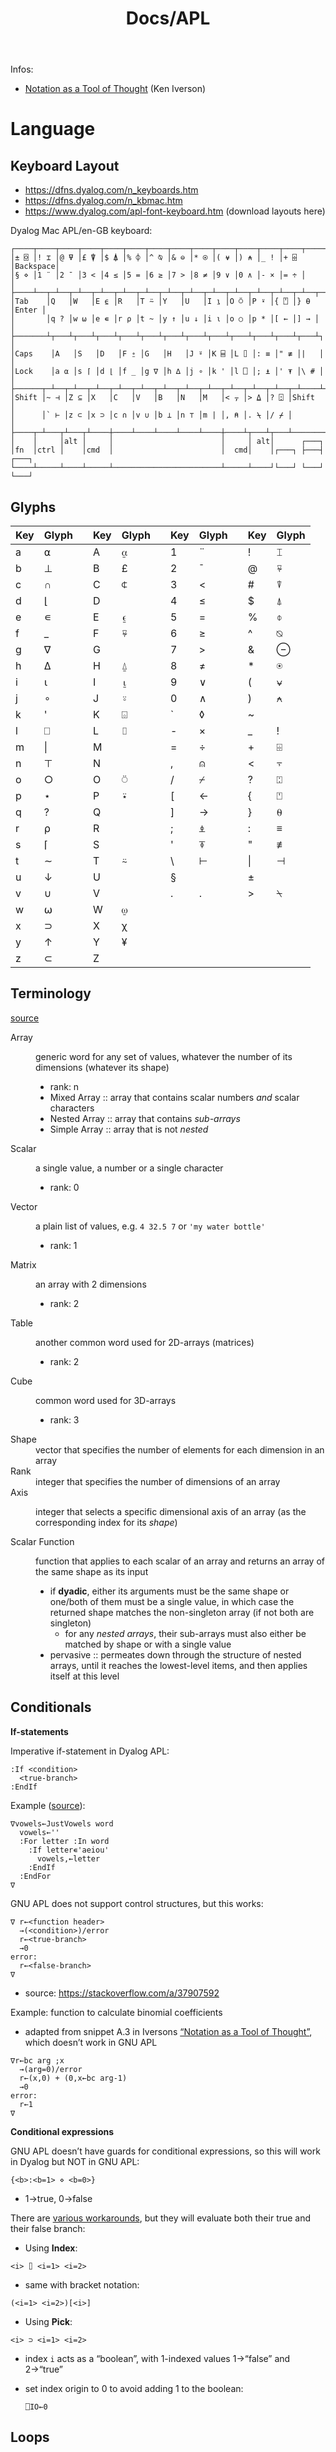 #+title: Docs/APL

Infos:
- [[https://www.jsoftware.com/papers/tot.htm][Notation as a Tool of Thought]] (Ken Iverson)

* Language
** Keyboard Layout
- https://dfns.dyalog.com/n_keyboards.htm
- https://dfns.dyalog.com/n_kbmac.htm
- https://www.dyalog.com/apl-font-keyboard.htm (download layouts here)

Dyalog Mac APL/en-GB keyboard:
: ┌────┬────┬────┬────┬────┬────┬────┬────┬────┬────┬────┬────┬────┬─────────┐
: │± ⌺ │! ⌶ │@ ⍫ │£ ⍒ │$ ⍋ │% ⌽ │^ ⍉ │& ⊖ │* ⍟ │( ⍱ │) ⍲ │_ ! │+ ⌹ │Backspace│
: │§ ⋄ │1 ¨ │2 ¯ │3 < │4 ≤ │5 = │6 ≥ │7 > │8 ≠ │9 ∨ │0 ∧ │- × │= ÷ │         │
: ├────┴──┬─┴──┬─┴──┬─┴──┬─┴──┬─┴──┬─┴──┬─┴──┬─┴──┬─┴──┬─┴──┬─┴──┬─┴──┬──────┤
: │Tab    │Q   │W   │E ⍷ │R   │T ⍨ │Y   │U   │I ⍸ │O ⍥ │P ⍣ │{ ⍞ │} ⍬ │Enter │
: │       │q ? │w ⍵ │e ∊ │r ⍴ │t ~ │y ↑ │u ↓ │i ⍳ │o ○ │p * │[ ← │] → │      │
: ├───────┴┬───┴┬───┴┬───┴┬───┴┬───┴┬───┴┬───┴┬───┴┬───┴┬───┴┬───┴┬───┴┐     │
: │Caps    │A   │S   │D   │F ⍛ │G   │H   │J ⍤ │K ⌸ │L ⌷ │: ≡ │" ≢ │|   │     │
: │Lock    │a ⍺ │s ⌈ │d ⌊ │f _ │g ∇ │h ∆ │j ∘ │k ' │l ⎕ │; ⍎ │' ⍕ │\ # │     │
: ├──────┬─┴──┬─┴──┬─┴──┬─┴──┬─┴──┬─┴──┬─┴──┬─┴──┬─┴──┬─┴──┬─┴──┬─┴────┴─────┤
: │Shift │~ ⊣ │Z ⊆ │X   │C   │V   │B   │N   │M   │< ⍪ │> ⍙ │? ⍠ │Shift       │
: │      │` ⊢ │z ⊂ │x ⊃ │c ∩ │v ∪ │b ⊥ │n ⊤ │m | │, ⍝ │. ⍀ │/ ⌿ │            │
: ├────┬─┴───┬┴───┬┴────┼────┴────┴────┴────┴────┼────┴┬───┴┬───┴────────────┘
: │    │     │alt │     │                        │     │ alt│      ┌───┐
: │fn  │ctrl │    │cmd  │                        │  cmd│    │┌───┐ ├───┤ ┌───┐
: └────┴─────┴────┴─────┴────────────────────────┴─────┴────┘└───┘ └───┘ └───┘

** Glyphs
:PROPERTIES:
:TABLE_EXPORT_FILE: ./apl-keys.csv
:TABLE_EXPORT_FORMAT: orgtbl-to-csv
:END:
| Key | Glyph |   | Key | Glyph |   | Key | Glyph |   | Key | Glyph |
|-----+-------+---+-----+-------+---+-----+-------+---+-----+-------|
| a   | ⍺     |   | A   | ⍶     |   | 1   | ¨     |   | !   | ⌶     |
| b   | ⊥     |   | B   | £     |   | 2   | ¯      |   | @   | ⍫     |
| c   | ∩     |   | C   | ⍧     |   | 3   | <     |   | #   | ⍒     |
| d   | ⌊      |   | D   |       |   | 4   | ≤     |   | $   | ⍋     |
| e   | ∊     |   | E   | ⍷     |   | 5   | =     |   | %   | ⌽     |
| f   | _     |   | F   | ⍫     |   | 6   | ≥     |   | ^   | ⍉     |
| g   | ∇     |   | G   |       |   | 7   | >     |   | &   | ⊖     |
| h   | ∆     |   | H   | ⍙     |   | 8   | ≠     |   | *   | ⍟     |
| i   | ⍳      |   | I   | ⍸     |   | 9   | ∨     |   | (   | ⍱     |
| j   | ∘     |   | J   | ⍤     |   | 0   | ∧     |   | )   | ⍲     |
| k   | '     |   | K   | ⌺     |   | `   | ◊     |   | ~   |       |
| l   | ⎕     |   | L   | ⌷     |   | -   | ×     |   | _   | !     |
| m   | \vert     |   | M   |       |   | =   | ÷     |   | +   | ⌹     |
| n   | ⊤     |   | N   |       |   | ,   | ⍝     |   | <   | ⍪     |
| o   | ○     |   | O   | ⍥     |   | /   | ⌿     |   | ?   | ⍠     |
| p   | ⋆     |   | P   | ⍣     |   | [   | ←     |   | {   | ⍞     |
| q   | ?     |   | Q   |       |   | ]   | →     |   | }   | ⍬     |
| r   | ⍴     |   | R   |       |   | ;   | ⍎     |   | :   | ≡     |
| s   | ⌈      |   | S   |       |   | '   | ⍕     |   | "   | ≢     |
| t   | ∼     |   | T   | ⍨     |   | \   | ⊢     |   | \vert   | ⊣     |
| u   | ↓     |   | U   |       |   | §   |       |   | ±   |       |
| v   | ∪     |   | V   |       |   | .   | .     |   | >   | ⍀     |
| w   | ⍵     |   | W   | ⍹     |   |     |       |   |     |       |
| x   | ⊃     |   | X   | χ     |   |     |       |   |     |       |
| y   | ↑     |   | Y   | ¥     |   |     |       |   |     |       |
| z   | ⊂     |   | Z   |       |   |     |       |   |     |       |

** Terminology
[[https://mastering.dyalog.com/Introduction.html#conventions][source]]

- Array :: generic word for any set of values, whatever the number of its
  dimensions (whatever its shape)
  - rank: n
  - Mixed Array :: array that contains scalar numbers /and/ scalar characters
  - Nested Array :: array that contains /sub-arrays/
  - Simple Array :: array that is not /nested/
- Scalar :: a single value, a number or a single character
  - rank: 0
- Vector :: a plain list of values, e.g. ~4 32.5 7~ or ~'my water bottle'~
  - rank: 1
- Matrix :: an array with 2 dimensions
  - rank: 2
- Table :: another common word used for 2D-arrays (matrices)
  - rank: 2
- Cube :: common word used for 3D-arrays
  - rank: 3

- Shape :: vector that specifies the number of elements for each dimension
  in an array
- Rank :: integer that specifies the number of dimensions of an array
- Axis :: integer that selects a specific dimensional axis of an array
  (as the corresponding index for its /shape/)

- Scalar Function :: function that applies to each scalar of an array and
  returns an array of the same shape as its input
  - if *dyadic*, either its arguments must be the same shape or one/both of
    them must be a single value, in which case the returned shape matches
    the non-singleton array (if not both are singleton)
    - for any /nested arrays/, their sub-arrays must also either be matched by
      shape or with a single value
  - pervasive :: permeates down through the structure of nested arrays,
    until it reaches the lowest-level items, and then applies itself at this
    level

** Conditionals

*If-statements*

Imperative if-statement in Dyalog APL:
: :If <condition>
:   <true-branch>
: :EndIf

Example ([[https://youtu.be/myoK22rq1jk?t=1026][source]]):
#+begin_src gnu-apl
∇vowels←JustVowels word
  vowels←''
  :For letter :In word
    :If letter∊'aeiou'
      vowels,←letter
    :EndIf
  :EndFor
∇
#+end_src

GNU APL does not support control structures, but this works:
: ∇ r←<function header>
:   →(<condition>)/error
:   r←<true-branch>
:   →0
: error:
:   r←<false-branch>
: ∇
- source: [[https://stackoverflow.com/a/37907592]]

Example: function to calculate binomial coefficients
- adapted from snippet A.3 in Iversons [[https://www.jsoftware.com/papers/tot.htm][“Notation as a Tool of Thought”]],
  which doesn’t work in GNU APL
#+begin_src gnu-apl
∇r←bc arg ;x
  →(arg=0)/error
  r←(x,0) + (0,x←bc arg-1)
  →0
error:
  r←1
∇
#+end_src

*Conditional expressions*

GNU APL doesn’t have guards for conditional expressions, so this will work
in Dyalog but NOT in GNU APL:
: {<b>:<b=1> ⋄ <b=0>}
- 1→true, 0→false

There are [[https://stackoverflow.com/questions/15752895/conditional-function-in-apl][various workarounds]], but they will evaluate both their true and
their false branch:
- Using *Index*:
: <i> ⌷ <i=1> <i=2>
- same with bracket notation:
: (<i=1> <i=2>)[<i>]
- Using *Pick*:
: <i> ⊃ <i=1> <i=2>
- index ~i~ acts as a “boolean”, with 1-indexed values 1→“false” and 2→“true”
- set index origin to 0 to avoid adding 1 to the boolean:
  : ⎕IO←0

** Loops

Imperative for-each loop in Dyalog APL:
: :For <name> :In <v>
:   <body>
: :EndFor

Example ([[https://youtu.be/myoK22rq1jk?t=821][source]]):
#+begin_src gnu-apl
∇t←Count array;element
  t←0
  :For element :In array
    t+←1
  :EndFor
∇
#+end_src

Count with a recursive approach (only in Dyalog):
#+begin_src gnu-apl
{⍺←0 ⋄ 0=⍴⍵:⍺ ⋄ (⍺+1)∇1↓⍵}
#+end_src

Count with higher-order function:
#+begin_src gnu-apl
{+/⍵=⍵}

⍝ even simplier:
{≢⍵}
{⍴⍵}
#+end_src

Count as a derived function (only in Dyalog):
#+begin_src gnu-apl
(+/=⍨)
#+end_src

** Definitions

To define a variable:
: <name> ← <x>
- values can be assigned to multiple variables in one expression, e.g.:
  : (g h j) ← 30 51 49
  - the parentheses can be left out, but this is highly discouraged

Variable names are case-sensitive and must not start with a digit.

The following letters are allowed for variable names:
#+begin_src text
0123456789
ABCDEFGHIJKLMNOPQRSTUVWXYZ_
abcdefghijklmnopqrstuvwxyz
ÀÁÂÃÄÅÆÇÈÉÊËÌÍÎÏÐÑÒÓÔÕÖØÙÚÛÜÝẞ
àáâãäåæçèéêëìíîïðñòóôõöøùúûüþ
∆⍙
#+end_src


Redefinition is not allowed! Erase the definition first:
: )ERASE <name>

*Direct function* (like a lambda)

Embedded in another expression:
: … { <body> } …
As an ad-hoc definition:
: <fn-name> ← { <body> }

~body~ may contain the following parameters:
- ~⍺~ for /left-hand/ argument
- ~⍵~ for /right-hand/ argument

*Explicit function definition*

: ∇<result-name> ← <?l-arg> <fn-name> <?r-arg> <? ;local-vars ;…>
:  <body>
:  …
: ∇

** Data Structures
*** Array

Sequence of zero or more items.

Arrays can be multi-dimensional, Dyalog APL supports up to 15 dimensions.
- ~<n m …>⍴<a>~ constructs a multi-dimensional array along axes ~n~, ~m~, …

**** Shape & Rank

- ~⍴<a>~ gets the /shape/ (axis-length for each dimension) of an array
- ~≢⍴<a>~ gets the /rank/ (number of dimensions) of an array
  - scalars have a rank of 0
  - note: ~1⍴42~ is an 1D-array (one item), while ~42~ is a scalar, or
    0D-array!

**** Index

Arrays/vectors are *1-indexed* by default.
- set index origin to 0 to avoid adding 1 to the boolean:
  : ⎕IO←0
  - ~⎕IO~ to see the current index origin

Get item(s) from /n/-dimensional array in the shape specified by /n/ indices:
: <arr>[i1;i2;…in]
Each index can be a vector of indices, selecting multiple parts from each
axis of the array:
: <arr>[i1 j1 …; … ;in jn …]
Selections can be independent of one specific row/column/… intersection by
specifying multiple vectors of length /n/:
: <arr>[(i1 … in)(j1 … jn)…]

Indices can repeat to get the same item multiple times
- instead of listing indices directly, they can be enumerated with ~⍳~

Get item(s) from /n/-dimensional array by /k ≤ n/ indices:
: <i1 i2 … ik> ⌷ <arr>
Equivalently:
: <(i1 i2 … ik)> ⌷ <arr>
- when not specifying all /n/ axes, /k/-dimensional sub-arrays are returned
  Each index can be a vector of indices, selecting multiple parts from
  each axis of the array:
: <(i1 j1 …) (i2 j2 …) … (ik jk …)> ⌷ <arr>
- *Note:* must specify at least two axes

Examples:
- ~xs[1 5 6;1 3]~ selects rows 1, 5 and 6 with columns 1 and 3 each
  - ~(1 5 6)(1 3)⌷xs~ is equivalent
- ~xs[3;]~ selects all cols from row 3, ~xs[;]~ returns the whole array


Set items at index/indices in array to the same number of values or a
single scalar:
: <arr>[i j k…] ← xi xj xk…
: <arr>[i j k…] ← x
- *Note:* the replacement array must have exactly the same shape as the
  array of indices it replaces

An index can be of any shape and the result will always match the shape of
the index, as if each item of the index had been replaced by the item it
designates.

**** Axis

*Axis Operator*

The square-bracket notation to select the axis on a function behaves
like an operator which produces a derived function, which is why it is
often called the /axis operator/.

*Dyadic scalar functions* normally apply to each scalar of its arguments,
but they can also be applied to a specific ~axis~ of an array. The axis of
the higher-dimensioned array gets selected, while the other argument
must be an array of the same length as that axis:
: <L> <f>[axis] <R>
- e.g. for a 3x2 matrix, ~mat×[1]2 3 4~ multiplies the first row by 2, the
  second by 3 and the third by 4, while ~mat×[2]5 6~ multiplies the first
  column by 5 and the second by 6

Some *dyadic non-scalar functions* and some *operators* can also be applied
to a given axis and may reduce (e.g. ~/~) or expand (e.g. ~,)~ the array
along that axis.

*** Character

A single character is a scalar (0-dimensional), a string of characters is a
character vector. Multiple strings are represented by a nested array.

To enter an apostrophe ~'~, it must be doubled, e.g.:
: 'It''s raining, isn''t it?'

Unicode characters of multiple bytes count as single characters.

#+begin_src gnu-apl
      ≢⍴'a'
0
      ≢⍴'ab'
1

      ≢'🙋'
1
      ≢'镕'
1
#+end_src

*** Number

*Scientific notation*

Positive exponent:
: <n>e<exp>
Negative exponent:
: <n>e¯<exp>

*Complex Numbers*

: <real>J<imag>

** Primitive Functions
List of all scalar (mon./dya.) functions:
- https://mastering.dyalog.com/Appendices.html#appendices-scalar-functions

Monadic/Dyadic:
: + - × ÷ | ⌊ ⌈ ⋆ ⍟ ○ ! 
Only Monadic:
: ~ ? ⊢ ⊣
Only Dyadic:
: ∧ ∨ ⍲ ⍱ < ≤ = ≥ > ≠

List of all operators:
- https://mastering.dyalog.com/Appendices.html#dyalog-apl-operators
  
*** General
**** ~◊~ → *Statement separator*

Display expressions separately on multiple lines:
: <expr1> ◊ <expr2> ◊  …

**** ~⍝~ → *Comment*

Add a comment:
: ⍝ <some comment>

**** ~←~ → *Assignment* (dya.)

Assign the value of an expression to a variable name:
: <name> ← <expr>

**** ~⍕~ → *Format* (mon./dya.)

Returns a character representation of its argument.

**** ~⊣~ / ~⊢~ → *Same* (mon.), *Left / Right* (dya.)

In the monadic case, returns its argument as is (identity function).
- can be used to display the value of a variable from an assignment

In the dyadic case, returns its /left/ (~⊣~) or /right/ (~⊢~) argument.

*** Arithmetics
**** ~¯~ → *Negative Number*

-/n/:
: ¯n

**** ~|~ → *Magnitude {Abs. value}* (mon.), *Residue {Remainder/Modulus}* (dya.)

/Absolute value/ (real number) or /magnitude/ (complex number) of ~n~:
: |<n>
- the magnitude of a complex number is the length of its diagonal on the
  complex plane

~n~ is a /divisor/ of ~m~ OR ~m~ /mod/ ~n~:
: <n>|<m>

Equivalence (see [[https://mastering.dyalog.com/Some-Primitive-Functions.html#residue][explanation]]):
: (<n>|<m>) ≡ (<m> - (<n> × (⌊(<m>÷<n>))))

**** ~+~ → *Conjugate* (mon.), *Addition* (dya.)

With no /imaginary/ part, the monadic form acts as the /identity function/,
as the complex conjugate of a real number is the number itself.
- this is also true for character input

Example:
- ~+ 0J1~ results in ~0J¯1~

**** ~-~ → *Negation* (mon.), *Subtraction* (dya.)

/Negation/ is not /logical negation/, which is “Not” (~~~). This will only
reverse the minus sign of any number.
- note that ~- 0~ is just ~0~

**** ~×~ → *Direction/Signum* (mon.), *Multiplication* (dya.)

For real numbers, /Direction/ simply returns the sign of the number:
- ~1~ for positive numbers
- ~0~ for zero
- ~¯1~ for negative numbers

For complex numbers, the number is scaled to have a /magnitude/ of 1.

Geometrically, complex numbers can be represented as triangles, which
reveals a relation between monadic ~×~ and ~|~:
- the “smaller triangle” (via ~×~) times the magnitude of the “original
  triangle” (via ~|~) returns the original triangle, as shown in:
  : v ≡ (×v)×|v

**** ~÷~ → *Reciprocal* (mon.), *Division* (dya.)

Reciprocal (1 / ~n~):
: ÷<n>

- division by 0 throws a domain error
- ~0÷0 = 1~ (this convention can be [[https://mastering.dyalog.com/Some-Primitive-Functions.html#some-primitive-functions-division-control-div-and-other-mathematical-subtleties][changed]])

**** ~⋆~ → *Exponential* (mon.), *Power* (dya.)

Exponential (/e/ to the power of ~n~):
: ⋆<n>

~n~ to the power of ~m~:
: <n>⋆<m>

- there is no special square-root function, so √2 is just ~2 * 0.5~
- also, the imaginary number is: ~¯1 ⋆ 0.5 = 0J1~

**** ~!~ → *Factorial* (mon.), *Combinations* (dya.)

Factorial of ~n~:
: !<n>

Number of ~k~-combinations out of ~n~ items (binomial coefficient function):
: <k>!<n>

Examples:
- ~2!6~ is the same as ~(!6)÷(!6-2)×!2~ (= 15)
- pascal’s triangle (with apex on the left): ~pas←{((⍳⍵)-1)∘.!(⍳⍵)-1}~

**** ~⍟~ → *Logarithm*

Natural logarithm of ~n~:
: ⍟<n>

Base ~b~ logarithm of ~n~:
: <b>⍟<n>

Equivalences:
: +/m⍴n ←→ n×m
: ×/m⍴n ←→ n*m
: +\m⍴n ←→ n×⍳m
: ×\m⍴n ←→ n*⍳m
: ×/v ←→ *+/⍟v

**** ~⌊~ / ~⌈~ → *Floor / Ceiling* (mon.), *Minimum / Maximum* (dya.)

Can be used to cap values in an array to upper/lower bounds.

To /round/ decimal values to the /nearest/ integer, two methods can be used:
- ~⌊v+0.5~ will round /up/ in case of x.5
- ~⌈v-0.5~ will round /down/ in case of x.5

Equivalences:
: ⌈/v ←→ -⌊/-v
: ⌊/v ←→ -⌈/-v

*** Scalars
**** ~⍬~ → *Empty numeric vector* (nil.)

#+begin_src gnu-apl
      ⍬≡⍳0
1
      ⍬≡0⍴0
1
      ⍬≡0 0⍴0
0
      ⍬≡''
0

      3 2⍴⍬ 1 2
   1 
2    
1  2 

      ⍬⍴5 3 6
5  ⍝ the vector collapses to a zero-dim. point, the first element
#+end_src

**** ~?~ → *Roll* (mon.), *Deal* (dya.)

Select random number from ~⍳n~:
: ?<n>
… for each integer in vector:
: ?<v>
- e.g. to roll 10 dices: ~?10⍴6~
- note that selecting from ~⍳n~ means 0 is not included!

Pick/deal ~n~ random integers from ~⍳m~ without repetition:
: <n>?<m>
- ~n~ must be ≤ ~m~

**** ~⊤~ → *Encode* (dya.)

Encode each number in vector in the number system with radices ~r~:
: <r …> ⊤ <v>
- the count of ~r~ determines the number of places in the resulting number
  - e.g. ~2 2 2 ⊤ 5~ represents the number 5 in 3 binary places: ~1 0 1~
  - with a vector, numbers are arranged as columns in the result

Example: boolean matrix function ~T←{(⍵⍴2)⊤(⍳2⋆⍵)-1}~
- adapted from snippet A.2 in Iversons [[https://www.jsoftware.com/papers/tot.htm][“Notation as a Tool of Thought”]],
  which doesn’t work in GNU APL
    
*** Logic
**** ~∼~ → *Not* (mon., bool.), *Without* (dya.)

Remove element(s) ~x~ from vector:
: <v>~<x>
- e.g. ~'apple'∼'p'~ ⇒ ~ale~
- the size and shape of ~x~ are irrelevant, only its items are used

**** ~∨~ ~∧~ → *Disjunction / Conjunction* (dya.), *GCD / LCM* (dya.)

Find the /greatest common divisor/ (GCD):
: <x>∨<y>
Find the /least common multiple/ (LCM):
: <x>∧<y>

Equivalences:
: ∧/b ←→ ~∨/~b
: ∨/b ←→ ~^/~b

**** ~⍱~ ~⍲~ → *Nor / Nand* (dya.)
**** ~=~ ~≠~ → *Equality / Not equal, *Equivalence / Exclusive-or* (dya.)

Element-wise (scalar) comparison, NOT a check for array equality!
- use ~≡~ and ~≢~ instead

Equivalences:
: ≠/b ←→ ~=/~b
: =/b ←→ ~≠/~b

**** ~≤~ → *Less than or equal* (dya.), *Material implication* (dya., bool.)
- /a ≤ b/  can be translated to  /a → b/  in logic.

**** ~≥~ → *Greater than or equal* (dya.), *Converse (implic.)* (dya., bool.)
- /a ≥ b/  can be translated to  /a ← b/  in logic.

**** ~<~ → *Less than* (dya.), *Material nonimplication* (dya., bool.)
- /a < b/  can be translated to  /a ↛ b/  in logic.

**** ~>~ → *Greater than* (dya.), *Converse nonimplication* (dya., bool.)
- /a > b/  can be translated to  /a ↚ b/  in logic.

**** Logical truth tables:
#+begin_src gnu-apl
      0 1∘.,0 1
0 0  0 1  ⍝  all pairs in a × b
1 0  1 1 

      0 1∘.=0 1
1 0  ⍝  a ⇔ b
0 1
      0 1∘.≠0 1
0 1  ⍝  a XOR b
1 0

      0 1∘.∨0 1
0 1  ⍝  a ∨ b
1 1
      0 1∘.∧0 1
0 0  ⍝  a ∧ b
0 1

      0 1∘.≤0 1
1 1  ⍝  a → b
0 1
      0 1∘.≥0 1
1 0  ⍝  a ← b
1 1

      0 1∘.<0 1
0 1  ⍝  a ↛ b
0 0
      0 1∘.>0 1
0 0  ⍝  a ↚ b
1 0
#+end_src

*** Arrays
**** ~≡~ → *Depth* (mon.), *Match* (dya.)

? Get the depth of an array:
: ≡ <arr>

Check if two arrays are equal:
: <arr> ≡ <arr>
- returns a boolean scalar

**** ~≢~ → *Tally* (mon.), *Not match* (dya.)

Get the number of elements of an array (main axis):
: ≢ <arr>

Check if two arrays are different:
: <arr> ≢ <arr>
- returns a boolean scalar

**** ~↑~ → *First* (mon.), *Take* (dya.)
**** ~↓~ → *Drop* (dya.)
**** ~⊂~ → *Enclose* (mon.), *Partitioned Enclose* (dya.)

Enclose/“zip” an array for nesting (returns a scalar):
: ⊂<arr>
- can be used to assign a nested array to an index in another array:
  - e.g. ~a ← 1 2 3 ⋄ a[2] ← ⊂15 20 25 ⋄ ⎕ ← a~ results in ~1 15 20 25 3~

**** ~⊃~ → *First* (mon.), *Pick* (dya.)

Extract the first item of an array (“unzips” an /enclosed array/):
: ⊃<arr>

Pick an item in ~arr~ by index/indices:
: <idx>⊃<arr>

**** ~, ⍪~ → *Ravel* (mon.), *Catenate {Join} / …first* (dya.)

Join (“ravel”) scalars of an array into a vector (“row-major” order):
: ,<arr>
- /sub-arrays/ are preserved

Catenate two arrays (along ~axis~):
: <arr>,<arr>
: <arr>,[axis]<arr>
- defaults to last axis/dimension of the array
- for /axis 1/, ~<arr>⍪<arr>~ is equivalent to ~<arr>,[1]<arr>~

Specifically:

Catenate two scalars to a vector:
: <s>,<s>

Catenate two vectors to an extended vector:
: <v>,<v>

Catenate scalar to matrix as new row (~i~ →1) or column (~i~ →2):
: <m>,[i]<s>
- creates copies of the scalar along the catenation axis

Catenate vector to matrix as new row (~i~ →1) or column (~i~ →2):
: <m>,[i]<v>
- vector length must match row/col count on catenation axis

Catenate matrix to matrix before/after first/last row (~i~ →1) or column
(~i~ →2):
: <m>,[i]<m>
- number of rows/columns on catenation axis must match between matrices

**** ~/~ ~⌿~ → *Replicate (Compress) / …first* (dya.)

Filter by boolean vector:
: <bv>/<v>
- e.g. ~0 1 0 1/'tesa'~ results in ~ea~
- e.g. ~'aeiou'{(⍵∊⍺)/⍵}~ will filter a word for vowels

Replicate elements in ~vr~ according integer counts in ~vl~:
: <vl>/<vr>
- e.g. ~1 2 3/'abc'~ results in ~abbccc~
- if ~vl~ is a single scalar, it will apply to all elements of ~vr~
- negative integers will use /n/ *fill items* instead
  - for numbers, the fill item is ~0~, for characters it is ~' '~

**** ~\~ ~⍀~ → *Expand / …first* (dya.)

**** ~∊~ → *Enlist* (mon.), *Membership* (dya.)

Check if elements in ~match~ array are members of ~arr~:
: <match>∊<arr>

Enlist all elements in the array (even nested ones):
: ∊<arr>

**** ~⍳~ → *Index generator* (mon.), *Index of* (dya.)

Generate a number sequence [ 1, ~n~ ]:
: ⍳<n>
Multi-dimensional:
: ⍳<n> <m> …

Index all items in vector by their index in search vector:
: <search>⍳<v>
- items not matched are indexed with last index of match vector + 1
  - this can be used beneficially as a “not found” item in another
    vector that matches the indices afterwards
- only the first match is listed for each item in search vector

Equivalences:
: +/⍳n ←→ ((n+1)×n)÷2

**** ~⌽~ ~⍉~ ~⊖~ → Reversal / Rotation / Transposition
- ~⌽~ → *Reversal* (mon.), *Rotation* (dya.)
- ~⊖~ → *Reverse first* (mon.), *Rotate first* (dya.)
- ~⍉~ → *Transpose* (mon.), *Dyadic transpose* (dya.)
- “first” meaning /first axis/ (e.g. vertical in a matrix)
  
? Equivalent for matrix ~m~ and rotation ~n~
: (⌽[1]<m>) = ⊖<m>    (<n>⌽[1]<m>) = <n>⊖<m>
: (⌽<m>) = ⊖[2]<m>    (<n>⌽<m>) = <n>⊖[2]<m>

Reverse array on last (rightmost) axis:
: ⌽<a>
Reverse array on first (leftmost) axis:
: ⊖<a>
Reverse array on specified axis:
: ⌽[i]<a>
: ⊖[i]<a>
- e.g. for matrix: /column/ order (~i~ →1), /row/ order (~i~ →2), …
- ? same for ~⌽~ and ~⊖~

Rotate array by ~n~ elements on last (rightmost) axis left-/upwards:
: <n>⌽<a>
Rotate array by ~n~ elements on first (leftmost) axis up-/leftwards:
: <n>⊖<a>
Rotate array by ~n~ elements on specified axis up-/leftwards:
: <n>⌽[i]<a>
: <n>⊖[i]<a>
- e.g. for matrix: /column/-wise (~i~ →1), /row/-wise (~i~ →2), …
- negative ~n~ rotates in the opposite direction
- ? same for ~⌽~ and ~⊖~

Swap rows and columns (→ /transpose/) on a matrix:
: ⍉<m>
Swap axes in specified order on array:
: <i j k…>⍉<a>
- ~2 1~ on a matrix is equivalent to the monadic transpose
- ~1 1~ takes the /leading diagonal/

**** ~⍴~ → *Shape* (mon.), *Reshape* (dya.)

Form a vector of /n/ elements:
: <n>⍴<x>
Form a matrix of /m/ rows and /n/ columns:
: <m> <n>⍴<x>

Note: elements will repeat if ~(≢x) < m×n~
- e.g. ~6⍴4~ results in ~4 4 4 4 4 4~

**** ~¨~ → *Each* (mon./dya.)

e.g. ~+/¨(1 2) (3 4)~ will take the sum for each subvector

**** ~⌹~ → *Matrix inverse* (mon.), *Matrix divide* (dya.)

**** ~⍋~ ~⍒~ → *Grade Up/Down* (mon.), *Dyadic Grade Up/Down* (dya.)

Return indices which would select items in ascending order:
: ⍋ <arr>

Can be used to sort an array via sort indices from a different array of
the same shape:
#+begin_src gnu-apl
      names←'Joe' 'Sue' 'Sam'
      ages←34 22 25
      names[⍋ages]
┌→──┬───┬───┐
│Sue│Sam│Joe│
└──→┴──→┴──→┘
      names[⍒ages]
┌→──┬───┬───┐
│Joe│Sam│Sue│
└──→┴──→┴──→┘
#+end_src
- [[https://help.dyalog.com/19.0/#Language/Symbols/Grade%20Up.htm][source]]

** Operators (higher-order functions)
Operators produce /derived functions/, given one or two functions as input
(their /operands/). For a monadic operator, the operand is its /left/ argument.
- e.g. ~+/~

*** ~/~ ~⌿~ → *Reduce {Fold, N-Wise Reduce} / …first* (mon.)

Apply ~f~ between each element of the array:
: <f>/<arr>
- by default applied along the last axis of the array
for /axis/ ~n~:
: <f>/[n]<arr>
- e.g. column (~n~ →1), row (~n~ →2), … of a matrix
- the resulting /shape/ is the shape of the array without its ~n~'th item,
  reducing its /rank/ by 1 (the origin of the term “reduce”)
- for /axis 1/, ~<f>⌿<arr>~ is equivalent to ~<f>/[1]<arr>~

~n~-wise reduction (calls ~f~ on ~n~ successive items of ~arr~):
: <n><f>/<arr>
- e.g. ~3,/⍳5~ ⇒ ~1 2 3  2 3 4  3 4 5~

---

If ~f~ is a *scalar function* …

… and the argument is a *nested array*, applies ~f~ between the /ith/ items of
each sub-array. Scalars are applied to all items. The result is a nested
array of the same length as the sub-arrays.
- e.g. ~+/ (1 2 3) (4 5 6) 10~ gets applied like:
  : ((1 + 4 + 10) (2 + 5 + 10) (3 + 6 + 10))
  : = (15 17 19)
- all sub-arrays must be of the same shape or scalars

… and the argument is a *matrix*, applies ~f~ between each element of each /row/
of the matrix.
- e.g. ~+/ 2 3⍴⍳6~ gets applies like:
  : 1 + 2 + 3  ⍝ 1st row
  : 4 + 5 + 6  ⍝ 2nd row
  : = 6 15

… and the argument is a *higher-dimensional array*, it will get reduced like
matrices: only the last (vector) axis gets reduced, the rest of the shape
stays the same.

*Note:* /non-commutative functions/ may produce counter-intuitive results!
This is because APL applies the function in /right-associative/ order.
- ~-/<v>~ produces an alternating sum, e.g. ~1 - 2 + 3 - 4 + …~
- ~÷/<v>~ produces an alternating product, e.g. ~1 ÷ 2 × 3 ÷ 4 × …~

---

*Non-scalar functions* get applied between each element of the first axis in
the array.
- e.g. ~,/0 (1 2) (3 4 5) (6 7 8 9)~ gets applied like:
  : ⊂ 0,(1 2),(3 4 5),(6 7 8 9)
  : = (0 1 2 3 4 5 6 7 8 9)

---

*** ~\~ ~⍀~ → *Scan / …first* (mon.)

Isolate the first “true” (~1~) value in a boolean vector:
: <\<b>
- e.g. ~<\0 0 1 1 0 1 1~ results in ~0 0 1 0 0 0 0~

Sum scan (vector of intermediate sums):
: +\<v>

_Note:_ for /non-associative/ functions like ~-~ or ~÷~, the right-to-left
evaluation rule of APL makes reductions and scans on these functions
behave in alternating ways with their right inverse functions (~+~ in case
of ~-~, ~×~ in case of ~÷~).
- e.g. ~⁠-/1 2 3 4~ evaluates like ~(1 - (2 - (3 - (4 - 5))))~, which, after
  sign inversion, is equivalent to ~1 - 2 + 3 - 4 + 5~.

_Note:_ the results from ~f\v~ on a /k/-element vector correspond to each
separate result of a /k/-prefix reduction ~f/v[1..k]~, NOT to intermediate
results of a single reduction!

*** ~.~ → *Product* (dya.): *Inner product* (~f.g~), *Outer product* (~∘.f~)

Inner product (generalised matrix product):
: <vl> <g>.<f> <vr>
-  applies function args like ~g/vl f vr~

Examples:
- dot product: ~+.×~
- multiplication table: ~(⍳10)∘.×⍳10~

Equivalences:
: p+.×q ←→ +/p×q

*** ~∘~ → *Beside and Bind* (dya.), *Compose {Jot}* (dya.)

~A∘B~ (matrix mult.) is essentially ~A +.× B~ optimized for space and speed.

Apply dyadic function ~f~ like ~XfY~ (swap arguments):
: (<f>∘<Y>)<X>
- e.g. ~(>∘0 1 4) 1 2 3~ results in ~1 1 0~

Compose two functions to apply them like ~g(f⍵):~
: <g>∘<f>
- in case of a left argument, applies ~g~ dyadically like ~⍺g(f⍵)~

*** ~⍨~ → *Commute/Switch* (mon., func.), *Constant* (mon.)
Swap arguments of a function:
: <f>⍨
- in case of a single argument to a dyadic function, passes the same
  argument twice, e.g. ~×⍨3~ is the same as ~3×3~

*** ~⌸~ → *Key* (mon.)

Take unique items from vector ~keys~ and match/associate them via the dyadic
function ~f~ with items at the same index in vector ~vals~:
: <keys> <f>⌸ <vals>

Example:
#+begin_src gnu-apl
      1 2 2 3 1 {⍺ ⍵}⌸ 'abede'
┌→┬──┐
↓1│ae│
├─┼─→┤
│2│be│
├─┼─→┤
│3│d │
└─┴─→┘
#+end_src

** System Functions
Write a vector of character vectors to a text file:
: <char-vecs> ⎕NPUT <path>

Example:
#+begin_src gnu-apl
⎕←(⊂'apple' 'pie') ⎕NPUT 'writing.txt'
#+end_src

* Patterns/Idioms
Also see:
- [[https://aplcart.info][APLcart]]

Rank of an array:
: ≢⍴ <arr>

Average:
: +⌿÷≢ <arr>

Check if all elements are equal in an array:
: ⊃∧.=⊢ <arr>

Catenate rows of totals to the bottom of a matrix ~m~:
: <m>,[1] +/[1]<m>

Flatten a nested array (joins sub-arrays):
: ,/ <nested-arr>

*Boolean masks* can be used to /count/ (~/+b~) or /select/ (~b/v~) corresponding true
elements from the original array.

* Dyalog implementation
https://www.dyalog.com

- based on APL2
- closed source, free for non-commercial use
- namespaces
- lexical scoping
- different paradigms like OOP, FP, etc.

Resources:
- [[https://help.dyalog.com/19.0/index.htm][Dyalog APL 19.0 Help]] (documentation on functions, etc.)
- https://www.dyalog.com/getting-started/tips.htm

** RIDE Editor

By default, ~`~ is used as a prefix key to enter symbols. Type ~``~ and a name
to have RIDE suggest the appropriate glyph.

*Input buffer:*
- press /Ctrl + Shift + Backspace/ to scroll backwards in input history
- press /Ctrl + Shift + Enter/ to scroll forwards in input history

*Session log:*
- press /Enter/ on a line in session log to re-execute it
- change a previous line in the session log to mark it for re-execution
  - the line will be marked with a tiny red dot and text color
  - pressing /Enter/ anywhere will execute all marked lines top to bottom
  - execution will copy the changed lines and keep the log unmodified
  - any error will prevent the next lines from executing
  - /Shift + ESC/ removes the mark
- press /Shift + Enter/ to edit a name/variable

*Note:* lines in the session log cannot be deleted from within RIDE on macOS

** System Functions

Dyalog built-in functions which provide services related to both the APL and
the external environment.
- case-insensitive names beginning with the ~⎕~ symbol.
- implicitly available in a clear workspace
- see ch. 4 “System Functions” in =Dyalog APL Language Reference Guide.pdf=

** System Commands

*Not* executable APL expressions that provide services or infos associated
with the workspace and the external environment.
- case-insensitive names beginning with the ~)~ symbol.
- see ch. 5 “System Commands” in =Dyalog APL Language Reference Guide.pdf=

A Dyalog workspace may contain objects, namely classes, namespaces,
operators, functions and variables defined by the user.

Workspaces & Sessions:
- ~)OFF~ saves the Session log before closing APL
  - workspaces will not be saved
- ~)SAVE <wsname>~ to save the /active workspace/ to a file named ~wsname~
  - without an explicit path, Dyalog uses the /workspace search path/
- ~)LOAD <wsname>~ to load workspace named ~wsname~
  - *replaces* the /active workspace/ in memory, unsaved changes are lost!
  - without an explicit path, Dyalog searches in /workspace search path/
  - when there are spaces in a name/path, must be wrapped in dquotes ~"~
  - the extension ~.dws~ can be omitted
- ~)DROP <wsname>~ to delete workspace named ~wsname~ from disk
- ~)WSID~ shows the name of the current workspace
  - this is the WS most recently loaded/saved, not necessarily identical to
    the /active workspace/ in memory
- ~)LIB <? path>~ to list all available workspaces (optionally from ~path~)
- ~)CONTINUE~ saves a temporary workspace named ~continue~ and terminates APL
  - type ~)LOAD continue~ to retrieve the workspace later on
- ~)COPY <wsname> <? x y …>~ to copy object(s) ~x y …~ from workspace ~wsname~ to
  the /active workspace/
  - *replaces* objects with the same name!
    - use ~)pcopy~ instead, which does not replace objects with the same name
    - replacing can be useful to revert changes made in the /active WS/
  - omit the object names to copy all objects
- ~)CLEAR~ clears the workspace
- ~)ERASE <x y …>~ erases object(s) ~x y …~ from workspace
- ~)ED <x>~ opens the editor to change defined object ~x~
- ~2⎕NQ⎕SE'FileWrite'~ makes display settings permanent
- =View > Show Workspace Explorer= shows a tree view of the current workspace

Files:
- ~)ED "<path>"~ to edit plain text files in Dyalog

** System Variables
Other than with [[System Commands]], these can be used as part of APL
expressions.

- ~⎕WSID~ → like ~)WSID~

** User Commands

Dyalog-specific user commands to access various utilities and functionality
within the Dyalog environment.
- case-insensitive names beginning with the ~]~ symbol.
- see ch. 1 “Display of Arrays” in =Dyalog Programming Reference Guide.pdf=

General:
- ~]Help~ opens the online documentation
- ~] -?~ to see a list of all available user commands
- ~]<cmd> -?~ to get help for ~cmd~ (~-??~ for more details and examples)
- ~]<cmd>~ shows the current state of ~cmd~ (append ~?~ for the full state)

Row processing:
: ]Rows [on|off|reset|?] [-style=<s>] [-fold=<f>] [-fns[=on|off]] [-dots=<c>]
- will cut, wrap, fold or extend the display of output lines to fit the
  Session window
- ~]Rows on~ enables row-processing
- ~]Rows off~ restores native ⎕PW block-wrapping

Boxing:
: ]Box [on|off|reset|?] [-style={non|min|mid|max}] [-view={non|min|mid|max}]
:      [-trains={box|tree|parens|def}] [-fns[=off|on]]
- ~]Box on~ to draw boxes for clearer visual separation in nested arrays
- ~-style=max~ for verbose boxes incl. hints on axes and data types
- ~-trains=tree~ to display function trains with a tree structure
- ~-fns=on~ to have boxes display in nested arrays even if they are printed to
  the session from within functions

Utilities:
- ~]Map~ displays the content and structure of the current workspace
- ~]Plot <data>~ draws simple graphs (see ~]Plot -??~)
- ~]Open <filename>~ opens a target file or web address in its default app
- ~]CD <dir>~ to change directory inside the APL session
- ~]Get <src>~ to import data/code in various formats from local/remote src
- ~]Repr <arr>~ to generate an expression for (almost) any given array

** Namespaces
Namespaces can be nested and are separated by a ~.~ (dot).
- relative name: ~NS1.NS2.OBJ~
- absolute name: ~#.NS.OBJ~
- ~#~ → top level or “Root” namespace
- ~##~ → parent or space containing the current namespace
- ~⎕SE~ → session namespace, preserved across workspace ~load~ and ~clear~

Create a namespace:
: )NS <nsname>
: ⎕NS <nsname>

Change current/relative namespace (similar to changing a directory):
: )CS <nsname>
: ⎕CS <nsname>

** Script Files
For functions/operators/objects.

Script files can be loaded into a Dyalog session:
: 2⎕FIX'/path/to/myscript.dyalog'

Example file:
#+begin_src gnu-apl
:Namespace MyNamespace
    
    ⍝ Variables
    SomeVar ← 42
    
    ⍝ Functions
    ∇ result ← Add(x y)
        result ← x + y
    ∇
    
    ⍝ Nested namespace
    :Namespace Nested
        InnerVar ← 100
    :EndNamespace
    
:EndNamespace
#+end_src

** Libraries
*DISPLAY*
Like ~]box on.~

Load:
: )copy DISPLAY
Use:
: DISPLAY <x>

* GNU APL implementation
- based on APL2
- free and open source
- slow compared to Dyalog
- no lexical scoping
- no namespaces
- no control structures

Emacs package ~gnu-apl-mode~:
- http://www.gnu.org/software/apl/

* J implementation
https://www.jsoftware.com

- open source
- performant
- ASCII-compatible syntax

References:
- [[https://code.jsoftware.com/wiki/NuVoc][The NuVoc Portal]] (J primitives)
- [[https://www.jsoftware.com/help/dictionary/vocabul.htm][J vocabulary]]

Getting started:
- [[https://code.jsoftware.com/wiki/Vocabulary/HowNuVoc][Overview]]
- [[https://olegykj.sourceforge.net/jbyeg/jbyeg.htm][J by example]]
- [[https://code.jsoftware.com/wiki/Vocabulary/JayTaster][A taste of J]]
- [[https://code.jsoftware.com/wiki/Vocabulary/ArrayProcessing][How do you process an array?]]

Introductions:
- [[https://www.jsoftware.com/help/primer/start_here.htm][J primer]]
- [[http://www.jsoftware.com/help/learning/contents.htm][Learning J]]
- [[http://www.jsoftware.com/help/jforc/contents.htm][J for C programmers]]

** Installation
Follow instructions on:
- https://code.jsoftware.com/wiki/System/Installation/J9.4/Zips

Run MacOS fix (Terminal needs permissions for app management):
: ./macos-fix.command

Install dependencies for ~jqt.app~ to work:
: ./updatejqt.sh

Now ~jqt~ and ~jcon~ can be used.

** Usage
Exit jconsole:
: exit 0

Exit JHS: ~ctrl+\~

* BQN
- no complex numbers (yet, there is a [[https://mlochbaum.github.io/BQN/spec/complex.html][spec]])
